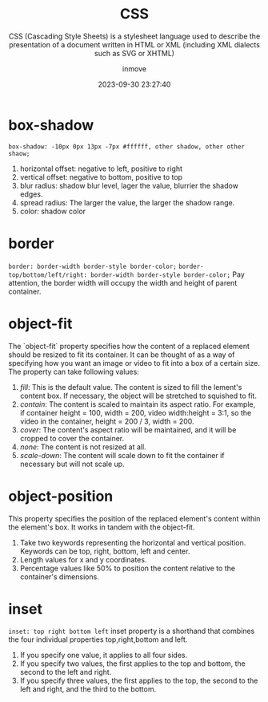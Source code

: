 #+TITLE: CSS
#+SUBTITLE: CSS (Cascading Style Sheets) is a stylesheet language used to describe the presentation of a document written in HTML or XML (including XML dialects such as SVG or XHTML)
#+DATE: 2023-09-30 23:27:40
#+DISPLAY: t
#+STARTUP: indent
#+OPTIONS: toc:10
#+AUTHOR: inmove
#+KEYWORDS: CSS
#+CATEGORIES: CSS

* box-shadow
=box-shadow: -10px 0px 13px -7px #ffffff, other shadow, other other shaow;=
1. horizontal offset: negative to left, positive to right
2. vertical offset: negative to bottom, positive to top
4. blur radius: shadow blur level, lager the value, blurrier the shadow edges.
5. spread radius: The larger the value, the larger the shadow range.
6. color: shadow color

* border
=border: border-width border-style border-color;=
=border-top/bottom/left/right: border-width border-style border-color;=
Pay attention, the border width will occupy the width and height of parent container.

* object-fit
The `object-fit` property specifies how the content of a replaced element should be resized to fit its container.
It can be thought of as a way of specifying how you want an image or video to fit into a box of a certain size.
The property can take following values:
1. /fill/: This is the default value. The content is sized to fill the lement's content box. If necessary, the object will be stretched to squished to fit.
2. /contain/: The content is scaled to maintain its aspect ratio. For example, if container height = 100, width = 200, video width:height = 3:1, so the video in the container, height = 200 / 3, width = 200.
3. /cover/: The content's aspect ratio will be maintained, and it will be cropped to cover the container.
4. /none/: The content is not resized at all.
5. /scale-down/: The content will scale down to fit the container if necessary but will not scale up.

* object-position
This property specifies the position of the replaced element's content within the element's box. It works in tandem with the object-fit.
1. Take two keywords representing the horizontal and vertical position. Keywords can be top, right, bottom, left and center.
2. Length values for x and y coordinates.
3. Percentage values like 50% to position the content relative to the container's dimensions.

* inset
=inset: top right bottom left=
inset property is a shorthand that combines the four individual properties top,right,bottom and left.
1. If you specify one value, it applies to all four sides.
2. If you specify two values, the first applies to the top and bottom, the second to the left and right.
3. If you specify three values, the first applies to the top, the second to the left and right, and the third to the bottom.

